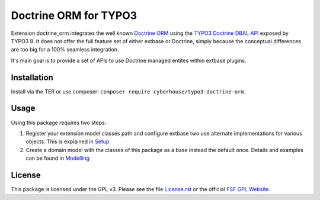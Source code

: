 Doctrine ORM for TYPO3
======================

Extension doctrine_orm integrates the well known `Doctrine ORM`_ using the `TYPO3 Doctrine DBAL API`_ exposed by TYPO3 8. It does not offer the full feature set of either extbase or Doctrine, simply because the conceptual differences are too big for a 100% seamless integration.

It's main goal is to provide a set of APIs to use Doctrine managed entites within extbase plugins.

.. _Doctrine ORM: http://doctrine-project.org/projects/orm.html
.. _TYPO3 Doctrine DBAL API: https://docs.typo3.org/typo3cms/CoreApiReference/ApiOverview/Database/Index.html

Installation
------------

Install via the TER or use composer: ``composer require cyberhouse/typo3-doctrine-orm``.

Usage
-----

Using this package requires two steps:

1. Register your extension model classes path and configure extbase two use alternate implementations for various objects.
   This is explained in `Setup`_
2. Create a domain model with the classes of this package as a base instead the default once.
   Details and examples can be found in `Modelling`_

.. _Setup: Setup
.. _Modelling: Modelling

License
-------

This package is licensed under the GPL v3. Please see the file `License.rst`_ or the official `FSF GPL Website`_.

.. _License.rst: :doc: Documentation/License.rst
.. _FSF GPL Website: https://www.gnu.org/licenses/gpl-3.0.html
